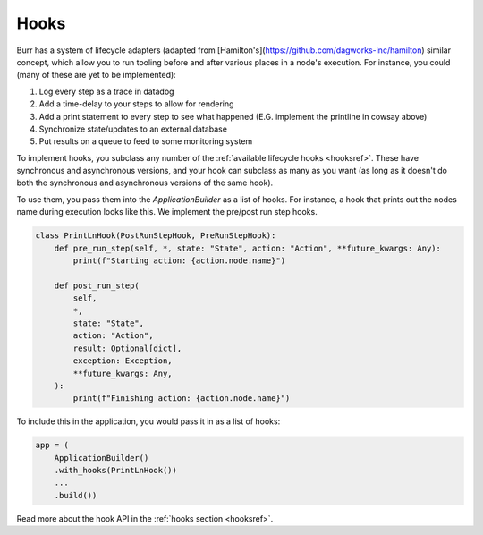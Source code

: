 =====
Hooks
=====

.. _hooks:

Burr has a system of lifecycle adapters (adapted from [Hamilton's](https://github.com/dagworks-inc/hamilton) similar concept, which allow you to run tooling before and after
various places in a node's execution. For instance, you could (many of these are yet to be implemented):

1. Log every step as a trace in datadog
2. Add a time-delay to your steps to allow for rendering
3. Add a print statement to every step to see what happened (E.G. implement the printline in cowsay above)
4. Synchronize state/updates to an external database
5. Put results on a queue to feed to some monitoring system

To implement hooks, you subclass any number of the :ref:`available lifecycle hooks <hooksref>`.
These have synchronous and asynchronous versions, and your hook can subclass as many as you want
(as long as it doesn't do both the synchronous and asynchronous versions of the same hook).

To use them, you pass them into the `ApplicationBuilder` as a list of hooks. For instance,
a hook that prints out the nodes name during execution looks like this.
We implement the pre/post run step hooks.

.. code-block:: python

    class PrintLnHook(PostRunStepHook, PreRunStepHook):
        def pre_run_step(self, *, state: "State", action: "Action", **future_kwargs: Any):
            print(f"Starting action: {action.node.name}")

        def post_run_step(
            self,
            *,
            state: "State",
            action: "Action",
            result: Optional[dict],
            exception: Exception,
            **future_kwargs: Any,
        ):
            print(f"Finishing action: {action.node.name}")

To include this in the application, you would pass it in as a list of hooks:

.. code-block:: python

    app = (
        ApplicationBuilder()
        .with_hooks(PrintLnHook())
        ...
        .build())

Read more about the hook API in the :ref:`hooks section <hooksref>`.
